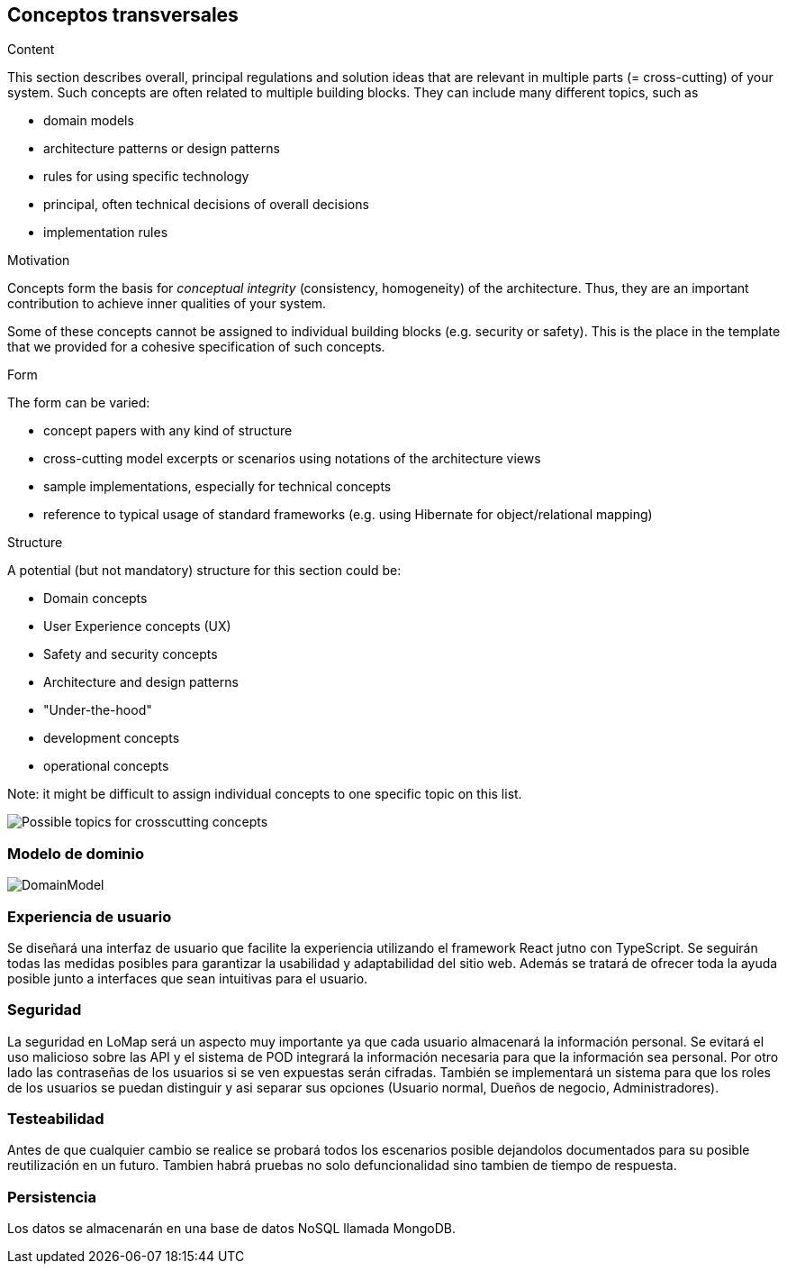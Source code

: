 [[section-concepts]]
== Conceptos transversales


[role="arc42help"]
****
.Content
This section describes overall, principal regulations and solution ideas that are
relevant in multiple parts (= cross-cutting) of your system.
Such concepts are often related to multiple building blocks.
They can include many different topics, such as

* domain models
* architecture patterns or design patterns
* rules for using specific technology
* principal, often technical decisions of overall decisions
* implementation rules

.Motivation
Concepts form the basis for _conceptual integrity_ (consistency, homogeneity)
of the architecture. Thus, they are an important contribution to achieve inner qualities of your system.

Some of these concepts cannot be assigned to individual building blocks
(e.g. security or safety). This is the place in the template that we provided for a
cohesive specification of such concepts.

.Form
The form can be varied:

* concept papers with any kind of structure
* cross-cutting model excerpts or scenarios using notations of the architecture views
* sample implementations, especially for technical concepts
* reference to typical usage of standard frameworks (e.g. using Hibernate for object/relational mapping)

.Structure
A potential (but not mandatory) structure for this section could be:

* Domain concepts
* User Experience concepts (UX)
* Safety and security concepts
* Architecture and design patterns
* "Under-the-hood"
* development concepts
* operational concepts

Note: it might be difficult to assign individual concepts to one specific topic
on this list.

image:08-Crosscutting-Concepts-Structure-EN.png["Possible topics for crosscutting concepts"]
****


=== Modelo de dominio
:imagesdir: images/
image::DomainModel.png[]

=== Experiencia de usuario

Se diseñará una interfaz de usuario que facilite la experiencia utilizando el framework React jutno con TypeScript. Se seguirán todas las medidas posibles para garantizar la usabilidad y adaptabilidad del sitio web. Además se tratará de ofrecer toda la ayuda posible junto a interfaces que sean intuitivas para el usuario.

=== Seguridad

La seguridad en LoMap será un aspecto muy importante ya que cada usuario almacenará la información personal. Se evitará el uso malicioso sobre las API y el sistema de POD integrará la información necesaria para que la información sea personal. Por otro lado las contraseñas de los usuarios si se ven expuestas serán cifradas. También se implementará un sistema para que los roles de los usuarios se puedan distinguir y asi separar sus opciones (Usuario normal, Dueños de negocio, Administradores).

=== Testeabilidad

Antes de que cualquier cambio se realice se probará todos los escenarios posible dejandolos documentados para su posible reutilización en un futuro. Tambien habrá pruebas no solo defuncionalidad sino tambien de tiempo de respuesta.

=== Persistencia
Los datos se almacenarán en una base de datos NoSQL llamada MongoDB.